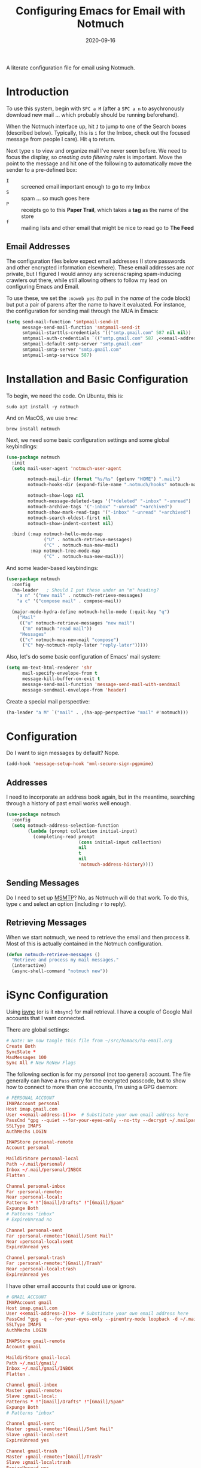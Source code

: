 #+title:  Configuring Emacs for Email with Notmuch
#+author: Howard X. Abrams
#+date:   2020-09-16
#+tags: emacs email

A literate configuration file for email using Notmuch.

#+begin_src emacs-lisp :exports none
  ;;; ha-email --- Email configuration using Notmuch. -*- lexical-binding: t; -*-
  ;;
  ;; © 2020-2023 Howard X. Abrams
  ;;   Licensed under a Creative Commons Attribution 4.0 International License.
  ;;   See http://creativecommons.org/licenses/by/4.0/
  ;;
  ;; Author: Howard X. Abrams <http://gitlab.com/howardabrams>
  ;; Maintainer: Howard X. Abrams
  ;; Created: September 16, 2020
  ;;
  ;; This file is not part of GNU Emacs.
  ;;
  ;; *NB:* Do not edit this file. Instead, edit the original literate file at:
  ;;            ~/src/hamacs/ha-email.org
  ;;       And tangle the file to recreate this one.
  ;;
  ;;; Code:
#+end_src
* Introduction
To use this system, begin with ~SPC a M~ (after a ~SPC a n~ to asychronously download new mail … which probably should be running beforehand).

When the Notmuch interface up, hit ~J~ to jump to one of the Search boxes (described below). Typically, this is ~i~ for the Imbox, check out the focused message from people I care). Hit ~q~ to return.

Next type ~s~ to view and organize mail I've never seen before. We need to focus the display, so /creating auto filtering rules/ is important. Move the point to the message and hit one of the following to automatically move the sender to a pre-defined box:

  - ~I~ :: screened email important enough to go to my Imbox
  - ~S~ :: spam … so much goes here
  - ~P~ :: receipts go to this *Paper Trail*, which takes a *tag* as the name of the store
  - ~f~ :: mailing lists and other email that might be nice to read go to *The Feed*

** Email Addresses
The configuration files below expect email addresses (I store passwords and other encrypted information elsewhere).  These email addresses are /not/ private, but I figured I would annoy any screenscraping spam-inducing crawlers out there, while still allowing others to follow my lead on configuring Emacs and Email.

#+name: email-address-1
#+begin_src emacs-lisp :exports none :tangle no :results silent
  (rot13-string "ubjneq@ubjneqnoenzf.pbz")
#+end_src

#+name: email-address-2
#+begin_src emacs-lisp :exports none :tangle no :results silent
  (rot13-string "ubjneq.noenzf@tznvy.pbz")
#+end_src

#+name: email-address-3
#+begin_src emacs-lisp :exports none :tangle no :results silent
  (rot13-string "ubjneq@shmmlgbnfg.pbz")
#+end_src

To use these, we set the =:noweb yes= (to pull in the /name/ of the code block) but put a pair of parens after the name to have it evaluated. For instance, the configuration for sending mail through the MUA in Emacs:
#+begin_src emacs-lisp :noweb yes
  (setq send-mail-function 'smtpmail-send-it
        message-send-mail-function 'smtpmail-send-it
        smtpmail-starttls-credentials '(("smtp.gmail.com" 587 nil nil))
        smtpmail-auth-credentials `(("smtp.gmail.com" 587 ,<<email-address-1>> nil))
        smtpmail-default-smtp-server "smtp.gmail.com"
        smtpmail-smtp-server "smtp.gmail.com"
        smtpmail-smtp-service 587)
#+end_src
* Installation and Basic Configuration
To begin, we need the code. On Ubuntu, this is:
#+begin_src shell :tangle no
  sudo apt install -y notmuch
#+end_src

And on MacOS, we use =brew=:
#+begin_src shell :tangle no
  brew install notmuch
#+end_src

Next, we need some basic configuration settings and some global keybindings:
#+begin_src emacs-lisp :noweb yes
  (use-package notmuch
    :init
    (setq mail-user-agent 'notmuch-user-agent

          notmuch-mail-dir (format "%s/%s" (getenv "HOME") ".mail")
          notmuch-hooks-dir (expand-file-name ".notmuch/hooks" notmuch-mail-dir)

          notmuch-show-logo nil
          notmuch-message-deleted-tags '("+deleted" "-inbox" "-unread")
          notmuch-archive-tags '("-inbox" "-unread" "+archived")
          notmuch-show-mark-read-tags '("-inbox" "-unread" "+archived")
          notmuch-search-oldest-first nil
          notmuch-show-indent-content nil)

    :bind (:map notmuch-hello-mode-map
                ("U" . notmuch-retrieve-messages)
                ("C" . notmuch-mua-new-mail)
           :map notmuch-tree-mode-map
                ("C" . notmuch-mua-new-mail)))
#+end_src

And some leader-based keybindings:

#+begin_src emacs-lisp :noweb yes
  (use-package notmuch
    :config
    (ha-leader   ; Should I put these under an "m" heading?
      "a n" '("new mail" . notmuch-retrieve-messages)
      "a c" '("compose mail" . compose-mail))

    (major-mode-hydra-define notmuch-hello-mode (:quit-key "q")
      ("Mail"
       (("u" notmuch-retrieve-messages "new mail")
        ("m" notmuch "read mail"))
       "Messages"
       (("c" notmuch-mua-new-mail "compose")
        ("C" hey-notmuch-reply-later "reply-later")))))
#+end_src

Also, let's do some basic configuration of Emacs' mail system:

#+begin_src emacs-lisp
  (setq mm-text-html-renderer 'shr
        mail-specify-envelope-from t
        message-kill-buffer-on-exit t
        message-send-mail-function 'message-send-mail-with-sendmail
        message-sendmail-envelope-from 'header)
#+end_src

Create a special mail perspective:
#+begin_src emacs-lisp
  (ha-leader "a M" `("mail" . ,(ha-app-perspective "mail" #'notmuch)))
#+end_src
* Configuration
Do I want to sign messages by default? Nope.
#+begin_src emacs-lisp :tangle no
  (add-hook 'message-setup-hook 'mml-secure-sign-pgpmime)
#+end_src
** Addresses
I need to incorporate an address book again, but in the meantime, searching through a history of past email works well enough.
#+begin_src emacs-lisp
  (use-package notmuch
    :config
    (setq notmuch-address-selection-function
          (lambda (prompt collection initial-input)
            (completing-read prompt
                             (cons initial-input collection)
                             nil
                             t
                             nil
                             'notmuch-address-history))))
#+end_src
** Sending Messages
Do I need to set up [[https://marlam.de/msmtp/][MSMTP]]? No, as Notmuch will do that work.
To do this, type ~c~ and select an option (including ~r~ to reply).

** Retrieving Messages
When we start notmuch, we need to retrieve the email and then process it. Most of this is actually contained in the Notmuch configuration.
#+begin_src emacs-lisp
  (defun notmuch-retrieve-messages ()
    "Retrieve and process my mail messages."
    (interactive)
    (async-shell-command "notmuch new"))
#+end_src
* iSync Configuration
Using [[https://isync.sourceforge.io/][isync]] (or is it =mbsync=) for mail retrieval. I have a couple of Google Mail accounts that I want connected.

There are global settings:
#+begin_src conf :tangle ~/.mbsyncrc :noweb yes
  # Note: We now tangle this file from ~/src/hamacs/ha-email.org
  Create Both
  SyncState *
  MaxMessages 100
  Sync All # New ReNew Flags
#+end_src

The following section is for my /personal/ (not too general) account.
The file generally can have a =Pass= entry for the encrypted passcode, but to show how to connect to more than one accounts, I'm using a GPG daemon:

#+begin_src conf :tangle ~/.mbsyncrc :noweb yes
  # PERSONAL ACCOUNT
  IMAPAccount personal
  Host imap.gmail.com
  User <<email-address-1()>>  # Substitute your own email address here
  PassCmd "gpg --quiet --for-your-eyes-only --no-tty --decrypt ~/.mailpass-personal.gpg"
  SSLType IMAPS
  AuthMechs LOGIN

  IMAPStore personal-remote
  Account personal

  MaildirStore personal-local
  Path ~/.mail/personal/
  Inbox ~/.mail/personal/INBOX
  Flatten .

  Channel personal-inbox
  Far :personal-remote:
  Near :personal-local:
  Patterns * !"[Gmail]/Drafts" !"[Gmail]/Spam"
  Expunge Both
  # Patterns "inbox"
  # ExpireUnread no

  Channel personal-sent
  Far :personal-remote:"[Gmail]/Sent Mail"
  Near :personal-local:sent
  ExpireUnread yes

  Channel personal-trash
  Far :personal-remote:"[Gmail]/Trash"
  Near :personal-local:trash
  ExpireUnread yes
#+end_src

I have other email accounts that could use or ignore.
#+begin_src conf :tangle no
  # GMAIL ACCOUNT
  IMAPAccount gmail
  Host imap.gmail.com
  User <<email-address-2()>>  # Substitute your own email address here
  PassCmd "gpg -q --for-your-eyes-only --pinentry-mode loopback -d ~/.mailpass-google.gpg"
  SSLType IMAPS
  AuthMechs LOGIN

  IMAPStore gmail-remote
  Account gmail

  MaildirStore gmail-local
  Path ~/.mail/gmail/
  Inbox ~/.mail/gmail/INBOX
  Flatten .

  Channel gmail-inbox
  Master :gmail-remote:
  Slave :gmail-local:
  Patterns * !"[Gmail]/Drafts" !"[Gmail]/Spam"
  Expunge Both
  # Patterns "inbox"

  Channel gmail-sent
  Master :gmail-remote:"[Gmail]/Sent Mail"
  Slave :gmail-local:sent
  ExpireUnread yes

  Channel gmail-trash
  Master :gmail-remote:"[Gmail]/Trash"
  Slave :gmail-local:trash
  ExpireUnread yes
#+end_src

* Notmuch Configuration
Notmuch requires these configuration files.
** =notmuch-config=
The general settings file that goes into =~/.notmuch-config=:

#+begin_src conf-unix :tangle ~/.notmuch-config
# .notmuch-config - Configuration file for the notmuch mail system
# Note: We now tangle this file from ~/src/hamacs/ha-email.org
#
# For more information about notmuch, see https://notmuchmail.org
#+end_src

The commentary for each of the subsections came from their man page.
*** Database configuration
The value supported here is =path= which should be the top-level directory where your mail exists and to where =mbsync= will new mail. Files should be individual email messages. Notmuch will store its database within a sub-directory of the path configured here named ".notmuch".

#+begin_src conf-unix :tangle ~/.notmuch-config
[database]
path=.mail
#+end_src
*** User configuration
Here is where you can let notmuch know how you address emails. Valid settings are
 - =name= :: Your full name.
 - =primary_email= :: Your primary email address.
 - =other_email= :: A list (separated by =;=) of other email addresses at which you receive email.

Notmuch use the email addresses configured here when formatting replies. It will avoid including your own addresses in the recipient list of replies, and will set the From address based on the address in the original email.

#+begin_src conf-unix :tangle ~/.notmuch-config :noweb yes
  [user]
  name=Howard Abrams
  primary_email=<<email-address-1()>>
  other_email=<<email-address-2()>>;<<email-address-3()>>
#+end_src
*NB:* In the configuration above, you may see the addresses are all set to =nil=. If you are copying this from a rendered web page, note that you need to substitute that with your own email address.
*** Configuration for "notmuch new"
Note the following supported options:
 - =tags= :: A list (separated by =;=) of the tags that added to all messages incorporated by "notmuch new".
 - =ignore= :: A list (separated by =;=) of file and directory names that will not be searched for messages by "notmuch new".

NOTE: *Every* file/directory that goes by one of those names will be ignored, independent of its depth/location in the mail store.
#+begin_src conf-unix :tangle ~/.notmuch-config
  [new]
  tags=unread;inbox;
  ignore=
#+end_src
*** Search configuration
The following option is supported here:

 - =exclude_tags= :: A ;-separated list of tags that will be excluded from search results by default.  Using an excluded tag in a query will override that exclusion.

#+begin_src conf-unix :tangle ~/.notmuch-config
  [search]
  exclude_tags=deleted;spam;
#+end_src
*** Maildir compatibility configuration
The following option is supported here:

 - =synchronize_flags= :: Valid values are true and false. If true, then the following maildir flags (in message filenames) will be synchronized with the corresponding notmuch tags:

   | Flag | Tag                                         |
   |------+---------------------------------------------|
   | D    | draft                                       |
   | F    | flagged                                     |
   | P    | passed                                      |
   | R    | replied                                     |
   | S    | unread (added when 'S' flag is not present) |

The =notmuch new= command will notice flag changes in filenames and update tags, while the =notmuch tag= and =notmuch restore= commands will notice tag changes and update flags in filenames.

#+begin_src conf-unix :tangle ~/.notmuch-config
  [maildir]
  synchronize_flags=true
#+end_src

That should complete the Notmuch configuration.
** =pre-new=
Then we need a shell script called when beginning a retrieval, =pre-new= that simply calls =mbsync= to download all the messages:

#+begin_src shell :tangle ~/.mail/.notmuch/hooks/pre-new :shebang "#!/bin/bash"
  # More info about hooks: https://notmuchmail.org/manpages/notmuch-hooks-5/
  # Note: We now tangle this file from ~/src/hamacs/ha-email.org

  echo "Starting not-much 'pre-new' script"

  mbsync -a

  echo "Completing not-much 'pre-new' script"
#+end_src
** =post-new=
And a =post-new= hook based on a filtering scheme that mimics the Hey.com workflow taken from [[https://gist.githubusercontent.com/frozencemetery/5042526/raw/57195ba748e336de80c27519fe66e428e5003ab8/post-new][this gist]] (note we have more to say on that later on) to filter and tag all messages after they have arrived:

#+begin_src shell :tangle ~/.mail/.notmuch/hooks/post-new :shebang "#!/bin/bash"
# Based On: https://gist.githubusercontent.com/frozencemetery/5042526/raw/57195ba748e336de80c27519fe66e428e5003ab8/post-new
# Note: We now tangle this file from ~/src/hamacs/ha-email.org
#
# Install this by moving this file to <maildir>/.notmuch/hooks/post-new
# NOTE: you need to define your maildir in the vardiable nm_maildir (just a few lines below in this script)
# Also create empty files for:
# 1. thefeed.db (things you want to read every once in a while)
# 2. spam.db (things you never want to see)
# 3. screened.db (your inbox)
# 4. ledger.db (papertrail)
# in the hooks folder.
# More info about hooks: https://notmuchmail.org/manpages/notmuch-hooks-5/

# Note:
#    Old emails:  notmuch search --output summary NOT date:30d.. and tag:unread
#    Ignore old emails: notmuch tag -unread --output summary NOT date:30d.. and tag:unread

echo "Starting not-much 'post-new' script"
export nm_maildir="$HOME/.mail"
export start="-1"

echo Working from $nm_maildir

function timer_start {
    echo -n "    starting $1"
    export start=$(date +"%s")
}

function timer_end {
    end=$(date +"%s")
    delta=$(($end-$start))
    mins=$(($delta / 60))
    secs=$(($delta - ($mins*60)))
    echo " -- $1 completed: ${mins} minutes, ${secs} seconds"
    export start="-1" # sanity requires this or similar
}

timer_start "ledger"
while IFS= read -r line; do
    nm_tag=$(echo "$line" | cut -d' ' -f1 -)
    nm_entry=$(echo "$line" | cut -d' ' -f2 -)
    if [ -n "$nm_entry" ]
    then
        notmuch tag +archived +ledger/"$nm_tag" -inbox -- tag:inbox and tag:unread and from:"$nm_entry"
    fi
    echo -n "Handling entry: $nm_tag, $nm_entry"
done < $nm_maildir/.notmuch/hooks/ledger.db
timer_end "ledger"

timer_start "unsubscribable_spam"
for entry in $(cat $nm_maildir/.notmuch/hooks/spam.db)
do
    if [ -n "$entry" ]
    then
        notmuch tag +spam +deleted +archived -inbox -unread -- tag:inbox and tag:unread and from:"$entry"
    fi
done
timer_end "unsubscribable_spam"

timer_start "thefeed"
for entry in $(cat $nm_maildir/.notmuch/hooks/thefeed.db)
do
    if [ -n "$entry" ]
    then
        notmuch tag +thefeed +archived -inbox -- tag:inbox and tag:unread and from:"$entry"
    fi
done
timer_end "thefeed"

timer_start "Screened"

notmuch tag +screened 'subject:/\[Web\]/'
for entry in $(cat $nm_maildir/.notmuch/hooks/screened.db)
do
    if [ -n "$entry" ]
    then
        notmuch tag +screened -- from:"$entry" # tag:unread and tag:inbox and
    fi
done
timer_end "Screened"

# Projects...

timer_start "Old-Projects"
notmuch tag +old-project 'subject:/.*howardabrams\/node-mocks-http/'
notmuch tag +old-project 'subject:/.*Pigmice2733/'
timer_end "Old-Projects"

notmuch tag +screened 'subject:[Web]'

echo "Completing not-much 'post-new' script"
#+end_src
* Hey
I originally took the following configuration from [[https://youtu.be/wuSPssykPtE][Vedang Manerikar's video]], along with [[https://gist.github.com/vedang/26a94c459c46e45bc3a9ec935457c80f][the code]]. The ideas brought out were to mimic the hey.com email workflow, and while not bad, I thought that maybe I could improve upon it slowly over time.

To allow me to keep Vedang's and my code side-by-side in the same Emacs variable state, I have renamed the prefix to =hey-=, however, if you are looking to steal my code, you may want to revisit the source.
** Default Searches

A list of pre-defined searches act like "Folder buttons" at the top to quickly see files that match those /buckets/:

#+begin_src emacs-lisp
  (use-package notmuch
    :config
    (setq notmuch-saved-searches '((:name "Imbox"
                                          :query "tag:inbox AND tag:screened AND tag:unread"
                                          :key "i"
                                          :search-type 'tree)
                                   (:name "Previously Seen"
                                          :query "tag:screened AND NOT tag:unread"
                                          :key "I")
                                   (:name "Unscreened"
                                          :query "tag:inbox AND tag:unread AND NOT tag:screened AND NOT date:..14d AND NOT tag:thefeed AND NOT tag:/ledger/ AND NOT tag:old-project"
                                          :key "s")
                                   (:name "New Feed"
                                          :query "tag:thefeed AND tag:unread"
                                          :key "f"
                                          :search-type 'tree)
                                   (:name "Old Feed"
                                          :query "tag:thefeed"
                                          :key "f"
                                          :search-type 'tree)
                                   (:name "New Receipts"
                                          :query "tag:/ledger/ AND tag:unread"
                                          :key "p")
                                   (:name "Papertrail"
                                          :query "tag:/ledger/"
                                          :key "P")

                                   ;; (push '(:name "Projects"
                                   ;;               :query "tag:project AND NOT tag:unread"
                                   ;;               :key "x")
                                   ;;       notmuch-saved-searches)
                                   (:name "Old Projects"
                                          :query "tag:old-project AND NOT tag:unread"
                                          :key "X"))))
#+end_src
** Helper Functions

With good bucket definitions, we should be able to scan the mail quickly and deal with the entire lot of them:

#+begin_src emacs-lisp
  (defun hey-notmuch-archive-all ()
    "Archive all the emails in the current view."
    (interactive)
    (notmuch-search-archive-thread nil (point-min) (point-max)))

  (defun hey-notmuch-delete-all ()
    "Archive all the emails in the current view.
  Mark them for deletion by cron job."
    (interactive)
    (notmuch-search-tag-all '("+deleted"))
    (hey-notmuch-archive-all))

  (defun hey-notmuch-search-delete-and-archive-thread ()
    "Archive the currently selected thread. Add the deleted tag as well."
    (interactive)
    (notmuch-search-add-tag '("+deleted"))
    (notmuch-search-archive-thread))

  (defun hey-notmuch-tag-and-archive (tag-changes &optional beg end)
    "Prompt the user for TAG-CHANGES.
  Apply the TAG-CHANGES to region and also archive all the emails.
  When called directly, BEG and END provide the region."
    (interactive (notmuch-search-interactive-tag-changes))
    (notmuch-search-tag tag-changes beg end)
    (notmuch-search-archive-thread nil beg end))
#+end_src

A key point in organizing emails with the Hey model, is looking at the "from" address:

#+begin_src emacs-lisp
(defun hey-notmuch-search-find-from ()
  "A helper function to find the email address for the given email."
  (let ((notmuch-addr-sexp (first
                            (notmuch-call-notmuch-sexp "address"
                                                       "--format=sexp"
                                                       "--format-version=1"
                                                       "--output=sender"
                                                       (notmuch-search-find-thread-id)))))
    (plist-get notmuch-addr-sexp :address)))
#+end_src

And we can create a filter, /search/ and tagging based on this "from" function:

#+begin_src emacs-lisp
(defun hey-notmuch-filter-by-from ()
  "Filter the current search view to show all emails sent from the sender of the current thread."
  (interactive)
  (notmuch-search-filter (concat "from:" (hey-notmuch-search-find-from))))

(defun hey-notmuch-search-by-from (&optional no-display)
  "Show all emails sent from the sender of the current thread.
NO-DISPLAY is sent forward to `notmuch-search'."
  (interactive)
  (notmuch-search (concat "from:" (hey-notmuch-search-find-from))
                  notmuch-search-oldest-first nil nil no-display))

(defun hey-notmuch-tag-by-from (tag-changes &optional beg end refresh)
  "Apply TAG-CHANGES to all emails from the sender of the current thread.
BEG and END provide the region, but are ignored. They are defined
since `notmuch-search-interactive-tag-changes' returns them. If
REFRESH is true, refresh the buffer from which we started the
search."
  (interactive (notmuch-search-interactive-tag-changes))
  (let ((this-buf (current-buffer)))
    (hey-notmuch-search-by-from t)
    ;; This is a dirty hack since I can't find a way to run a
    ;; temporary hook on `notmuch-search' completion. So instead of
    ;; waiting on the search to complete in the background and then
    ;; making tag-changes on it, I will just sleep for a short amount
    ;; of time. This is generally good enough and works, but is not
    ;; guaranteed to work every time. I'm fine with this.
    (sleep-for 0.5)
    (notmuch-search-tag-all tag-changes)
    (when refresh
      (set-buffer this-buf)
      (notmuch-refresh-this-buffer))))
#+end_src

** Moving Mail to Buckets

We based the Hey buckets on notmuch databases, we combine the =hey-notmuch-add-addr-to-db= with the =hey-notmuch-tag-by-from= functions to move messages.

#+begin_src emacs-lisp
(defun hey-notmuch-add-addr-to-db (nmaddr nmdbfile)
  "Add the email address NMADDR to the db-file NMDBFILE."
  (append-to-file (format "%s\n" nmaddr) nil nmdbfile))

(defun hey-notmuch-move-sender-to-thefeed ()
  "For the email at point, move the sender of that email to the feed.
This means:
1. All new email should go to the feed and skip the inbox altogether.
2. All existing email should be updated with the tag =thefeed=.
3. All existing email should be removed from the inbox."
  (interactive)
  (hey-notmuch-add-addr-to-db (hey-notmuch-search-find-from)
                              (format "%s/thefeed.db" notmuch-hooks-dir))
  (hey-notmuch-tag-by-from '("+thefeed" "+archived" "-inbox")))

(defun hey-notmuch-move-sender-to-papertrail (tag-name)
  "For the email at point, move the sender of that email to the papertrail.
This means:
1. All new email should go to the papertrail and skip the inbox altogether.
2. All existing email should be updated with the tag =ledger/TAG-NAME=.
3. All existing email should be removed from the inbox."
  (interactive "sTag Name: ")
  (hey-notmuch-add-addr-to-db (format "%s %s"
                                      tag-name
                                      (hey-notmuch-search-find-from))
                              (format "%s/ledger.db" notmuch-hooks-dir))
  (let ((tag-string (format "+ledger/%s" tag-name)))
    (hey-notmuch-tag-by-from (list tag-string "+archived" "-inbox" "-unread"))))

(defun hey-notmuch-move-sender-to-screened ()
  "For the email at point, move the sender of that email to Screened Emails.
This means:
1. All new email should be tagged =screened= and show up in the inbox.
2. All existing email should be updated to add the tag =screened=."
  (interactive)
  (hey-notmuch-add-addr-to-db (hey-notmuch-search-find-from)
                                 (format "%s/screened.db" notmuch-hooks-dir))
  (hey-notmuch-tag-by-from '("+screened")))

(defun hey-notmuch-move-sender-to-spam ()
  "For the email at point, move the sender of that email to spam.
This means:
1. All new email should go to =spam= and skip the inbox altogether.
2. All existing email should be updated with the tag =spam=.
3. All existing email should be removed from the inbox."
  (interactive)
  (hey-notmuch-add-addr-to-db (hey-notmuch-search-find-from)
                                 (format "%s/spam.db" notmuch-hooks-dir))
  (hey-notmuch-tag-by-from '("+spam" "+deleted" "+archived" "-inbox" "-unread" "-screened")))

(defun hey-notmuch-reply-later ()
  "Capture this email for replying later."
  (interactive)
  ;; You need `org-capture' to be set up for this to work. Add this
  ;; code somewhere in your init file after `org-cature' is loaded:

  ;; (push '("r" "Respond to email"
  ;;         entry (file org-default-notes-file)
  ;;         "* TODO Respond to %:from on %:subject  :email: \nSCHEDULED: %t\n%U\n%a\n"
  ;;         :clock-in t
  ;;         :clock-resume t
  ;;         :immediate-finish t)
  ;;       org-capture-templates)

  (org-capture nil "r")

  ;; The rest of this function is just a nice message in the modeline.
  (let* ((email-subject (format "%s..."
                                (substring (notmuch-show-get-subject) 0 15)))
         (email-from (format "%s..."
                             (substring (notmuch-show-get-from) 0 15)))
         (email-string (format "%s (From: %s)" email-subject email-from)))
    (message "Noted! Reply Later: %s" email-string)))
#+end_src
** Bucket Keybindings
A series of keybindings to quickly send messages to one of the pre-defined buckets.
#+name: hey-show-keybindings
#+begin_src emacs-lisp
  (use-package notmuch
    :config
    (major-mode-hydra-define notmuch-show-mode (:quit-key "q")
      ("Messages"
       (("c" notmuch-mua-new-mail "compose")
        ("C" hey-notmuch-reply-later "reply-later"))))

    (define-key notmuch-show-mode-map (kbd "C") 'hey-notmuch-reply-later))
#+end_src

The bindings in =notmuch-search-mode= are available when looking at a list of messages:

#+name: hey-search-keybindings
#+begin_src emacs-lisp
  (use-package notmuch
    :config
    (major-mode-hydra-define notmuch-search-mode (:color blue :title "Notmuch")
      ("Mail"
       (("r" notmuch-search-reply-to-thread "reply")
        ("R" notmuch-search-reply-to-thread-sender "reply-all")
        ("A" hey-notmuch-archive-all "archive all")
        ("D" hey-notmuch-delete-all "delete all")
        ("d" hey-notmuch-search-delete-and-archive-thread "delete thread"))
       "Search"
       (("/" notmuch-search-filter "search")
        ("L" hey-notmuch-filter-by-from "filter by from")
        (";" hey-notmuch-search-by-from "search by from"))
       "Messages"
       (("s" hey-notmuch-move-sender-to-spam "send to spam")
        ("i" hey-notmuch-move-sender-to-screened "send to screened")
        ("p" hey-notmuch-move-sender-to-papertrail "send to papertrail")
        ("f" hey-notmuch-move-sender-to-thefeed "send to feed")
        ("C" hey-notmuch-reply-later "reply")
        ("c" notmuch-mua-new-mail "compose"))))

    ;; And if I can remember the keybindings...
    (define-key notmuch-search-mode-map (kbd "r") 'notmuch-search-reply-to-thread)
    (define-key notmuch-search-mode-map (kbd "R") 'notmuch-search-reply-to-thread-sender)
    (define-key notmuch-search-mode-map (kbd "/") 'notmuch-search-filter)
    (define-key notmuch-search-mode-map (kbd "A") 'hey-notmuch-archive-all)
    (define-key notmuch-search-mode-map (kbd "D") 'hey-notmuch-delete-all)
    (define-key notmuch-search-mode-map (kbd "L") 'hey-notmuch-filter-by-from)
    (define-key notmuch-search-mode-map (kbd ";") 'hey-notmuch-search-by-from)
    (define-key notmuch-search-mode-map (kbd "d") 'hey-notmuch-search-delete-and-archive-thread)

    (define-key notmuch-search-mode-map (kbd "S") 'hey-notmuch-move-sender-to-spam)
    (define-key notmuch-search-mode-map (kbd "I") 'hey-notmuch-move-sender-to-screened)
    (define-key notmuch-search-mode-map (kbd "P") 'hey-notmuch-move-sender-to-papertrail)
    (define-key notmuch-search-mode-map (kbd "f") 'hey-notmuch-move-sender-to-thefeed)
    (define-key notmuch-search-mode-map (kbd "C") 'hey-notmuch-reply-later))
#+end_src
** Org Integration
The gods ordained that Mail and Org should dance together, so step one is composing mail with org:
#+begin_src emacs-lisp
  (use-package org-mime
    :config
    (major-mode-hydra-define notmuch-message-mode nil
      ("Messages"
       (("s" notmuch-mua-send-and-exit "send")
        ("m" org-mime-htmlize "mime it")))))
#+end_src
A new option is to use [[https://github.com/jeremy-compostella/org-msg][org-msg]], so let's try it:
#+begin_src emacs-lisp :noweb yes
  (use-package org-msg
    :init
    (setq org-msg-options "html-postamble:nil H:5 num:nil ^:{} toc:nil author:nil email:nil \\n:t"
          org-msg-startup "hidestars indent inlineimages"
          org-msg-greeting-fmt "\nHi%s,\n\n"
          org-msg-recipient-names '(("<<email-address-1()>>" . "Howard Abrams"))
          org-msg-greeting-name-limit 3
          org-msg-default-alternatives '((new           . (text html))
                                         (reply-to-html . (text html))
                                         (reply-to-text . (text)))
          org-msg-convert-citation t
          org-msg-signature "

   Regards,

   ,#+begin_signature
   --
   ,*Howard*
   /One Emacs to rule them all/
   ,#+end_signature"))
#+end_src

The idea of linking org documents to email could be nice, however, the =ol-notmuch= package in the [[https://elpa.nongnu.org/nongnu/org-contrib.html][org-contrib]] package needs a maintainer.
#+begin_src emacs-lisp :tangle no
  (use-package ol-notmuch
    :after org
    :straight (:type built-in)
    :config (add-to-list 'org-modules 'ol-notmuch))
#+end_src
To use, read a message and save a link to it with ~SPC o l~. Next, in an org document, create a link with ~, l~. Now, you can return to the message from that document with ~, o~.  Regardless, I may need to store a local copy when I upgrade Org.
* Display Configuration
Using the [[https://github.com/seagle0128/doom-modeline][Doom Modeline]] to add notifications:
#+begin_src emacs-lisp
  (use-package doom-modeline
    :config
    (setq doom-modeline-mu4e t))
#+end_src
* Technical Artifacts                                :noexport:
Let's =provide= a name so we can =require= this file:
#+begin_src emacs-lisp :exports none
  (provide 'ha-email)
  ;;; ha-email.el ends here
#+end_src

#+description: A literate configuration file for email using Notmuch.

#+property:    header-args:sh :tangle no
#+property:    header-args:emacs-lisp :tangle yes
#+property:    header-args    :results none :eval no-export :comments no mkdirp yes

#+options:     num:nil toc:t todo:nil tasks:nil tags:nil date:nil
#+options:     skip:nil author:nil email:nil creator:nil timestamp:nil
#+infojs_opt:  view:nil toc:t ltoc:t mouse:underline buttons:0 path:http://orgmode.org/org-info.js
